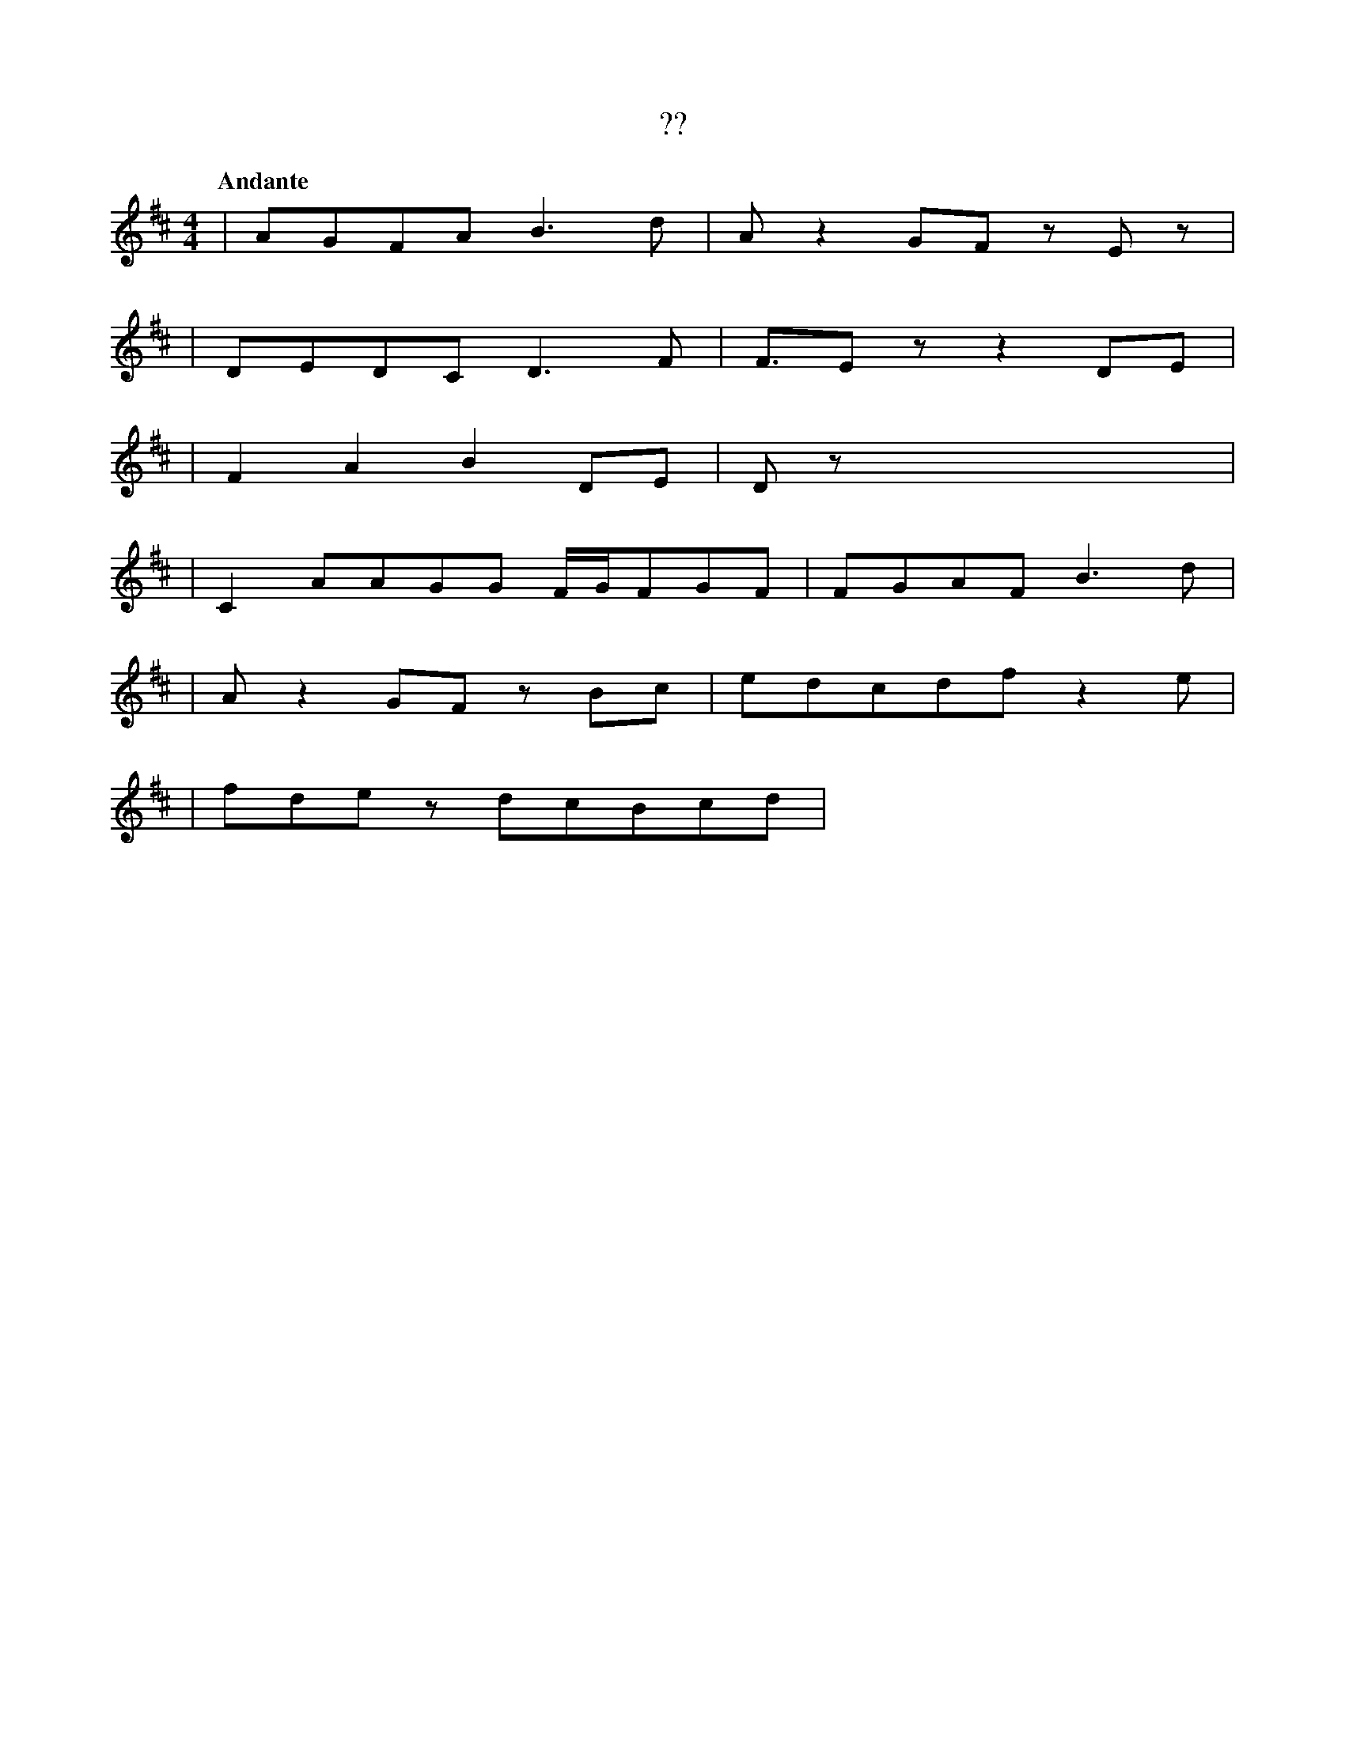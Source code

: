 X:1
T:??
Q:"Andante"
M:4/4
L:1/4
K:D
V:1
[V:1] |A/G/F/A/           B>d |A/zG/F/ z/E/z/|
[V:1] |D/E/D/C/           D>F |F/>E z/z  D/E/|
[V:1] |FAB                D/E/|D/z/xxx       |
[V:1] |C A/A/G/G/ F//G//F/G/F/|F/G/A/F/  B>d |
[V:1] |A/zG/F/          z/B/c/|e/d/c/d/f/z e/|
[V:1] |f/d/e/z/     d/c/B/c/d/|